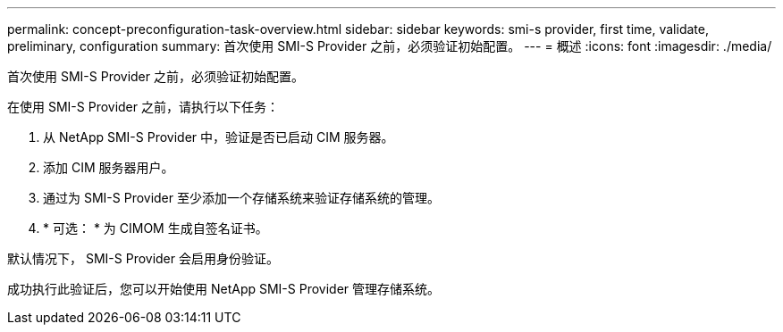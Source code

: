---
permalink: concept-preconfiguration-task-overview.html 
sidebar: sidebar 
keywords: smi-s provider, first time, validate, preliminary, configuration 
summary: 首次使用 SMI-S Provider 之前，必须验证初始配置。 
---
= 概述
:icons: font
:imagesdir: ./media/


[role="lead"]
首次使用 SMI-S Provider 之前，必须验证初始配置。

在使用 SMI-S Provider 之前，请执行以下任务：

. 从 NetApp SMI-S Provider 中，验证是否已启动 CIM 服务器。
. 添加 CIM 服务器用户。
. 通过为 SMI-S Provider 至少添加一个存储系统来验证存储系统的管理。
. * 可选： * 为 CIMOM 生成自签名证书。


默认情况下， SMI-S Provider 会启用身份验证。

成功执行此验证后，您可以开始使用 NetApp SMI-S Provider 管理存储系统。
